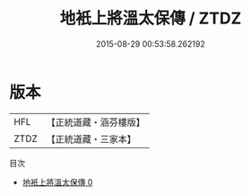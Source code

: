 #+TITLE: 地衹上將溫太保傳 / ZTDZ

#+DATE: 2015-08-29 00:53:58.262192
* 版本
 |       HFL|【正統道藏・涵芬樓版】|
 |      ZTDZ|【正統道藏・三家本】|
目次
 - [[file:KR5c0176_000.txt][地衹上將溫太保傳 0]]

